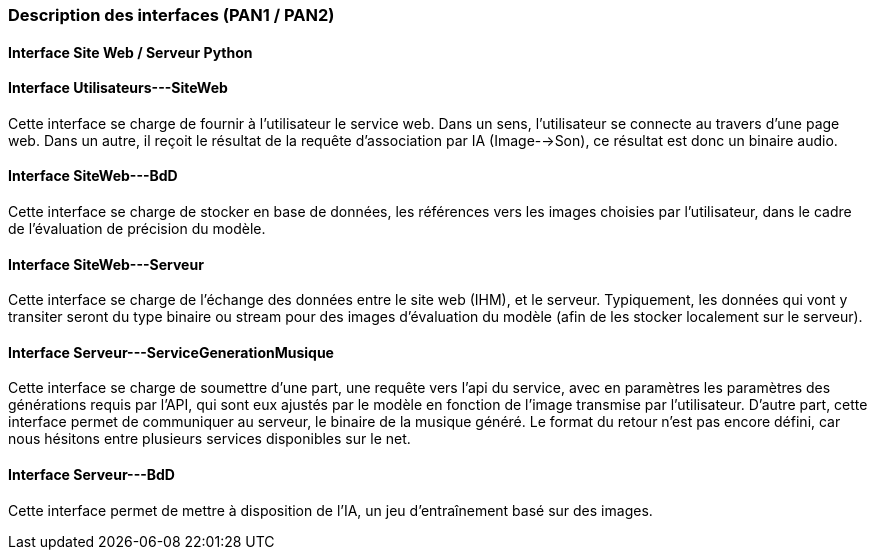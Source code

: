=== Description des interfaces (PAN1 / PAN2)
//
//Pour le PAN1, il faut identifier et décrire sommairement toutes les
//interfaces entre modules.

//Pour le PAN2, il faut une description complète des interfaces.

//Il faut ici une description textuelle de chaque interface, c'est-à-dire chaque
//échange entre deux blocs.
//Si c’est une interface entre deux blocs informatiques, c’est une interface
//Java.
//S’il y a des échanges de données complexes, il faut en décrire le format avec
//précision.
//Si c’est une interface entre deux blocs électroniques, c’est une description
//des signaux électroniques ou protocoles utilisés.

==== Interface Site Web / Serveur Python

==== Interface Utilisateurs---SiteWeb

Cette interface se charge de fournir à l'utilisateur le service web. Dans un sens, l'utilisateur se connecte au travers d'une page web. Dans un autre, il reçoit le résultat de la requête d'association par IA (Image-->Son), ce résultat est donc un binaire audio.

==== Interface SiteWeb---BdD

Cette interface se charge de stocker en base de données, les références vers les images choisies par l'utilisateur, dans le cadre de l'évaluation de précision du modèle.


==== Interface SiteWeb---Serveur

Cette interface se charge de l'échange des données entre le site web (IHM), et le serveur. Typiquement, les données qui vont y transiter seront du type binaire ou stream pour des images d'évaluation du modèle (afin de les stocker localement sur le serveur).

==== Interface Serveur---ServiceGenerationMusique

Cette interface se charge de soumettre d'une part, une requête vers l'api du service, avec en paramètres les paramètres des générations requis par l'API, qui sont eux ajustés par le modèle en fonction de l'image transmise par l'utilisateur. D'autre part, cette interface permet de communiquer au serveur, le binaire de la musique généré. Le format du retour n'est pas encore défini, car nous hésitons entre plusieurs services disponibles sur le net.

==== Interface Serveur---BdD

Cette interface permet de mettre à disposition de l'IA, un jeu d'entraînement basé sur des images.
